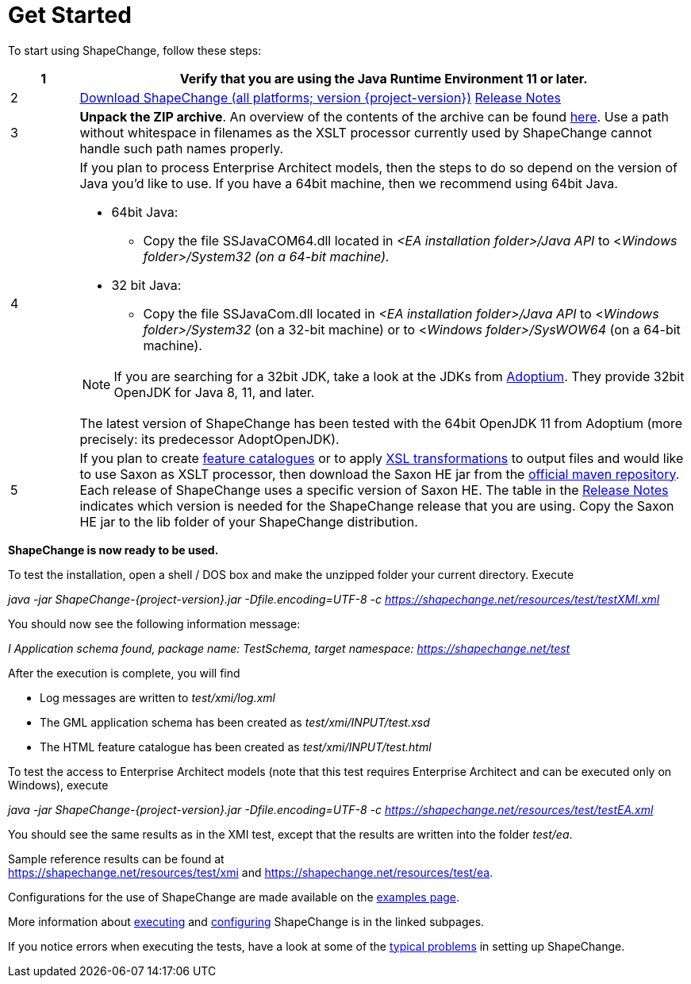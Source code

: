 :doctype: book
:encoding: utf-8
:lang: en
:toc: macro
:toc-title: Table of contents
:toclevels: 5

:toc-position: left

:appendix-caption: Annex

:numbered:
:sectanchors:
:sectnumlevels: 5

:source-highlighter: pygments

:doctype: book
:encoding: utf-8
:lang: en
:toc: macro
:toc-title: Table of contents
:toclevels: 5

:toc-position: left

:appendix-caption: Annex

:numbered:
:sectanchors:
:sectnumlevels: 5


[[Get_Started]]
= Get Started

To start using ShapeChange, follow these steps:

[width="100%",cols="1,9"]
|===
|1 |Verify that you are using the *Java Runtime Environment 11* or later.

|2 |https://shapechange.net/resources/dist/net/shapechange/ShapeChange/{project-version}/ShapeChange-{project-version}.zip[Download ShapeChange (all platforms; version {project-version})] xref:./Release_Notes.adoc[Release Notes]

|3 |*Unpack the ZIP archive*. An overview of the contents of the archive can be found xref:./Distribution_contents.adoc[here]. Use a path without whitespace in filenames as the XSLT processor currently used by ShapeChange cannot handle such path names properly.

|4 a|
If you plan to process Enterprise Architect models, then the steps to do so depend on the version of Java you'd like to use. If you have a 64bit machine, then we recommend using 64bit Java.

* 64bit Java:
** Copy the file SSJavaCOM64.dll located in _<EA installation folder>/Java API_ to <__Windows folder>/System32 (on a 64-bit machine).__
* 32 bit Java:
** Copy the file SSJavaCom.dll located in _<EA installation folder>/Java API_ to <__Windows folder>/System32__ (on a 32-bit machine) or to
<__Windows folder>/SysWOW64__ (on a 64-bit machine).

NOTE: If you are searching for a 32bit JDK, take a look at the JDKs from https://adoptium.net/[Adoptium]. They provide 32bit OpenJDK for Java 8, 11, and later.

The latest version of ShapeChange has been tested with the 64bit OpenJDK 11 from Adoptium (more precisely: its predecessor AdoptOpenJDK).

|5 |If you plan to create
xref:../targets/feature catalogue/Feature_Catalogue.adoc[feature catalogues] or to apply
xref:../targets/Output_Targets.adoc#Apply_XSL_Transformation[XSL transformations] to output files and would like to use Saxon as XSLT processor, then download the Saxon HE jar from the https://mvnrepository.com/artifact/net.sf.saxon/Saxon-HE[official maven repository]. Each release of ShapeChange uses a specific version of Saxon HE. The table in the xref:./Release_Notes.adoc#Overview[Release Notes] indicates which version is needed for the ShapeChange release that you are using. Copy the Saxon HE jar to the lib folder of your ShapeChange distribution.
|===

*ShapeChange is now ready to be used.*

To test the installation, open a shell / DOS box and make the unzipped folder your current directory. Execute

_java -jar ShapeChange-{project-version}.jar -Dfile.encoding=UTF-8 -c https://shapechange.net/resources/test/testXMI.xml_

You should now see the following information message:

_I Application schema found, package name: TestSchema, target namespace: https://shapechange.net/test_

After the execution is complete, you will find

* Log messages are written to _test/xmi/log.xml_
* The GML application schema has been created as _test/xmi/INPUT/test.xsd_
* The HTML feature catalogue has been created as _test/xmi/INPUT/test.html_

To test the access to Enterprise Architect models (note that this test requires Enterprise Architect and can be executed only on Windows), execute

_java -jar ShapeChange-{project-version}.jar -Dfile.encoding=UTF-8 -c https://shapechange.net/resources/test/testEA.xml_

You should see the same results as in the XMI test, except that the results are written into the folder _test/ea_.

Sample reference results can be found at https://shapechange.net/resources/test/xmi/[https://shapechange.net/resources/test/xmi] and https://shapechange.net/resources/test/ea/[https://shapechange.net/resources/test/ea].

Configurations for the use of ShapeChange are made available on the xref:./Examples.adoc[examples page].

More information about xref:./Executing_ShapeChange.adoc[executing] and xref:./Configuration.adoc[configuring] ShapeChange is in the linked subpages.

If you notice errors when executing the tests, have a look at some of the xref:./Typical_problems.adoc[typical problems] in setting up ShapeChange.
